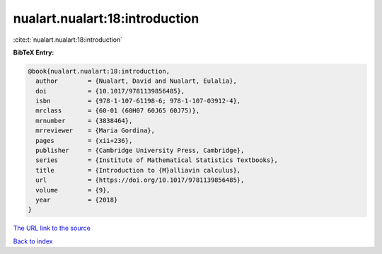 nualart.nualart:18:introduction
===============================

:cite:t:`nualart.nualart:18:introduction`

**BibTeX Entry:**

.. code-block:: bibtex

   @book{nualart.nualart:18:introduction,
     author        = {Nualart, David and Nualart, Eulalia},
     doi           = {10.1017/9781139856485},
     isbn          = {978-1-107-61198-6; 978-1-107-03912-4},
     mrclass       = {60-01 (60H07 60J65 60J75)},
     mrnumber      = {3838464},
     mrreviewer    = {Maria Gordina},
     pages         = {xii+236},
     publisher     = {Cambridge University Press, Cambridge},
     series        = {Institute of Mathematical Statistics Textbooks},
     title         = {Introduction to {M}alliavin calculus},
     url           = {https://doi.org/10.1017/9781139856485},
     volume        = {9},
     year          = {2018}
   }
`The URL link to the source <https://doi.org/10.1017/9781139856485>`_


`Back to index <../By-Cite-Keys.html>`_
